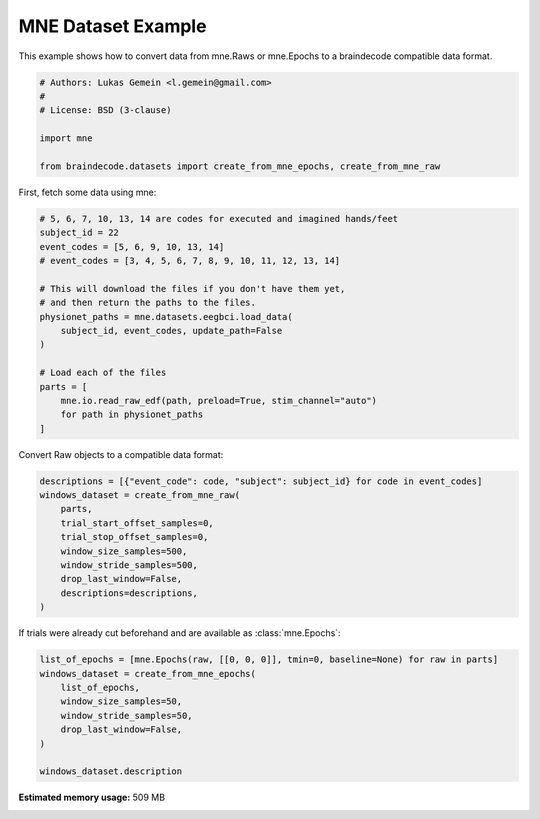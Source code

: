 
.. DO NOT EDIT.
.. THIS FILE WAS AUTOMATICALLY GENERATED BY SPHINX-GALLERY.
.. TO MAKE CHANGES, EDIT THE SOURCE PYTHON FILE:
.. "auto_examples/datasets_io/plot_mne_dataset_example.py"
.. LINE NUMBERS ARE GIVEN BELOW.

.. only:: html

    .. note::
        :class: sphx-glr-download-link-note

        :ref:`Go to the end <sphx_glr_download_auto_examples_datasets_io_plot_mne_dataset_example.py>`
        to download the full example code.

.. rst-class:: sphx-glr-example-title

.. _sphx_glr_auto_examples_datasets_io_plot_mne_dataset_example.py:

.. _mne-dataset-example:

MNE Dataset Example
===================

.. GENERATED FROM PYTHON SOURCE LINES 7-9

This example shows how to convert data from mne.Raws or mne.Epochs to a
braindecode compatible data format.

.. GENERATED FROM PYTHON SOURCE LINES 9-18

.. code-block:: Python


    # Authors: Lukas Gemein <l.gemein@gmail.com>
    #
    # License: BSD (3-clause)

    import mne

    from braindecode.datasets import create_from_mne_epochs, create_from_mne_raw








.. GENERATED FROM PYTHON SOURCE LINES 19-20

First, fetch some data using mne:

.. GENERATED FROM PYTHON SOURCE LINES 20-38

.. code-block:: Python


    # 5, 6, 7, 10, 13, 14 are codes for executed and imagined hands/feet
    subject_id = 22
    event_codes = [5, 6, 9, 10, 13, 14]
    # event_codes = [3, 4, 5, 6, 7, 8, 9, 10, 11, 12, 13, 14]

    # This will download the files if you don't have them yet,
    # and then return the paths to the files.
    physionet_paths = mne.datasets.eegbci.load_data(
        subject_id, event_codes, update_path=False
    )

    # Load each of the files
    parts = [
        mne.io.read_raw_edf(path, preload=True, stim_channel="auto")
        for path in physionet_paths
    ]





.. rst-class:: sphx-glr-script-out

 .. code-block:: none

    Extracting EDF parameters from /Users/baristim/mne_data/MNE-eegbci-data/files/eegmmidb/1.0.0/S022/S022R05.edf...
    EDF file detected
    Setting channel info structure...
    Creating raw.info structure...
    Reading 0 ... 19999  =      0.000 ...   124.994 secs...
    Extracting EDF parameters from /Users/baristim/mne_data/MNE-eegbci-data/files/eegmmidb/1.0.0/S022/S022R06.edf...
    EDF file detected
    Setting channel info structure...
    Creating raw.info structure...
    Reading 0 ... 19999  =      0.000 ...   124.994 secs...
    Extracting EDF parameters from /Users/baristim/mne_data/MNE-eegbci-data/files/eegmmidb/1.0.0/S022/S022R09.edf...
    EDF file detected
    Setting channel info structure...
    Creating raw.info structure...
    Reading 0 ... 19999  =      0.000 ...   124.994 secs...
    Extracting EDF parameters from /Users/baristim/mne_data/MNE-eegbci-data/files/eegmmidb/1.0.0/S022/S022R10.edf...
    EDF file detected
    Setting channel info structure...
    Creating raw.info structure...
    Reading 0 ... 19999  =      0.000 ...   124.994 secs...
    Extracting EDF parameters from /Users/baristim/mne_data/MNE-eegbci-data/files/eegmmidb/1.0.0/S022/S022R13.edf...
    EDF file detected
    Setting channel info structure...
    Creating raw.info structure...
    Reading 0 ... 19999  =      0.000 ...   124.994 secs...
    Extracting EDF parameters from /Users/baristim/mne_data/MNE-eegbci-data/files/eegmmidb/1.0.0/S022/S022R14.edf...
    EDF file detected
    Setting channel info structure...
    Creating raw.info structure...
    Reading 0 ... 19999  =      0.000 ...   124.994 secs...




.. GENERATED FROM PYTHON SOURCE LINES 39-40

Convert Raw objects to a compatible data format:

.. GENERATED FROM PYTHON SOURCE LINES 40-51

.. code-block:: Python

    descriptions = [{"event_code": code, "subject": subject_id} for code in event_codes]
    windows_dataset = create_from_mne_raw(
        parts,
        trial_start_offset_samples=0,
        trial_stop_offset_samples=0,
        window_size_samples=500,
        window_stride_samples=500,
        drop_last_window=False,
        descriptions=descriptions,
    )





.. rst-class:: sphx-glr-script-out

 .. code-block:: none

    /Users/baristim/Projects/braindecode-1/braindecode/preprocessing/windowers.py:306: UserWarning: Drop bad windows only has an effect if mne epochs are created, and this argument may be removed in the future.
      warnings.warn(
    /Users/baristim/Projects/braindecode-1/braindecode/preprocessing/windowers.py:177: UserWarning: Using reject or picks or flat or dropping bad windows means mne Epochs are created, which will be substantially slower and may be deprecated in the future.
      warnings.warn(
    Used Annotations descriptions: ['T0', 'T1', 'T2']
    Using data from preloaded Raw for 60 events and 500 original time points ...
    0 bad epochs dropped
    Used Annotations descriptions: ['T0', 'T1', 'T2']
    Using data from preloaded Raw for 60 events and 500 original time points ...
    0 bad epochs dropped
    Used Annotations descriptions: ['T0', 'T1', 'T2']
    Using data from preloaded Raw for 60 events and 500 original time points ...
    0 bad epochs dropped
    Used Annotations descriptions: ['T0', 'T1', 'T2']
    Using data from preloaded Raw for 60 events and 500 original time points ...
    0 bad epochs dropped
    Used Annotations descriptions: ['T0', 'T1', 'T2']
    Using data from preloaded Raw for 60 events and 500 original time points ...
    0 bad epochs dropped
    Used Annotations descriptions: ['T0', 'T1', 'T2']
    Using data from preloaded Raw for 60 events and 500 original time points ...
    0 bad epochs dropped




.. GENERATED FROM PYTHON SOURCE LINES 52-53

If trials were already cut beforehand and are available as :class:`mne.Epochs`:

.. GENERATED FROM PYTHON SOURCE LINES 53-62

.. code-block:: Python

    list_of_epochs = [mne.Epochs(raw, [[0, 0, 0]], tmin=0, baseline=None) for raw in parts]
    windows_dataset = create_from_mne_epochs(
        list_of_epochs,
        window_size_samples=50,
        window_stride_samples=50,
        drop_last_window=False,
    )

    windows_dataset.description




.. rst-class:: sphx-glr-script-out

 .. code-block:: none

    Not setting metadata
    1 matching events found
    No baseline correction applied
    0 projection items activated
    Not setting metadata
    1 matching events found
    No baseline correction applied
    0 projection items activated
    Not setting metadata
    1 matching events found
    No baseline correction applied
    0 projection items activated
    Not setting metadata
    1 matching events found
    No baseline correction applied
    0 projection items activated
    Not setting metadata
    1 matching events found
    No baseline correction applied
    0 projection items activated
    Not setting metadata
    1 matching events found
    No baseline correction applied
    0 projection items activated
    Creating RawArray with float64 data, n_channels=64, n_times=81
        Range : 0 ... 80 =      0.000 ...     0.500 secs
    Ready.
    Adding metadata with 4 columns
    2 matching events found
    No baseline correction applied
    0 projection items activated
    Using data from preloaded Raw for 2 events and 50 original time points ...
    0 bad epochs dropped
    Creating RawArray with float64 data, n_channels=64, n_times=81
        Range : 0 ... 80 =      0.000 ...     0.500 secs
    Ready.
    Adding metadata with 4 columns
    2 matching events found
    No baseline correction applied
    0 projection items activated
    Using data from preloaded Raw for 2 events and 50 original time points ...
    0 bad epochs dropped
    Creating RawArray with float64 data, n_channels=64, n_times=81
        Range : 0 ... 80 =      0.000 ...     0.500 secs
    Ready.
    Adding metadata with 4 columns
    2 matching events found
    No baseline correction applied
    0 projection items activated
    Using data from preloaded Raw for 2 events and 50 original time points ...
    0 bad epochs dropped
    Creating RawArray with float64 data, n_channels=64, n_times=81
        Range : 0 ... 80 =      0.000 ...     0.500 secs
    Ready.
    Adding metadata with 4 columns
    2 matching events found
    No baseline correction applied
    0 projection items activated
    Using data from preloaded Raw for 2 events and 50 original time points ...
    0 bad epochs dropped
    Creating RawArray with float64 data, n_channels=64, n_times=81
        Range : 0 ... 80 =      0.000 ...     0.500 secs
    Ready.
    Adding metadata with 4 columns
    2 matching events found
    No baseline correction applied
    0 projection items activated
    Using data from preloaded Raw for 2 events and 50 original time points ...
    0 bad epochs dropped
    Creating RawArray with float64 data, n_channels=64, n_times=81
        Range : 0 ... 80 =      0.000 ...     0.500 secs
    Ready.
    Adding metadata with 4 columns
    2 matching events found
    No baseline correction applied
    0 projection items activated
    Using data from preloaded Raw for 2 events and 50 original time points ...
    0 bad epochs dropped


.. raw:: html

    <div class="output_subarea output_html rendered_html output_result">
    <div>
    <style scoped>
        .dataframe tbody tr th:only-of-type {
            vertical-align: middle;
        }

        .dataframe tbody tr th {
            vertical-align: top;
        }

        .dataframe thead th {
            text-align: right;
        }
    </style>
    <table border="1" class="dataframe">
      <thead>
        <tr style="text-align: right;">
          <th></th>
          <th>0</th>
        </tr>
      </thead>
      <tbody>
        <tr>
          <th>0</th>
          <td>None</td>
        </tr>
        <tr>
          <th>1</th>
          <td>None</td>
        </tr>
        <tr>
          <th>2</th>
          <td>None</td>
        </tr>
        <tr>
          <th>3</th>
          <td>None</td>
        </tr>
        <tr>
          <th>4</th>
          <td>None</td>
        </tr>
        <tr>
          <th>5</th>
          <td>None</td>
        </tr>
      </tbody>
    </table>
    </div>
    </div>
    <br />
    <br />


.. rst-class:: sphx-glr-timing

   **Total running time of the script:** (0 minutes 7.566 seconds)

**Estimated memory usage:**  509 MB


.. _sphx_glr_download_auto_examples_datasets_io_plot_mne_dataset_example.py:

.. only:: html

  .. container:: sphx-glr-footer sphx-glr-footer-example

    .. container:: sphx-glr-download sphx-glr-download-jupyter

      :download:`Download Jupyter notebook: plot_mne_dataset_example.ipynb <plot_mne_dataset_example.ipynb>`

    .. container:: sphx-glr-download sphx-glr-download-python

      :download:`Download Python source code: plot_mne_dataset_example.py <plot_mne_dataset_example.py>`

    .. container:: sphx-glr-download sphx-glr-download-zip

      :download:`Download zipped: plot_mne_dataset_example.zip <plot_mne_dataset_example.zip>`


.. only:: html

 .. rst-class:: sphx-glr-signature

    `Gallery generated by Sphinx-Gallery <https://sphinx-gallery.github.io>`_
